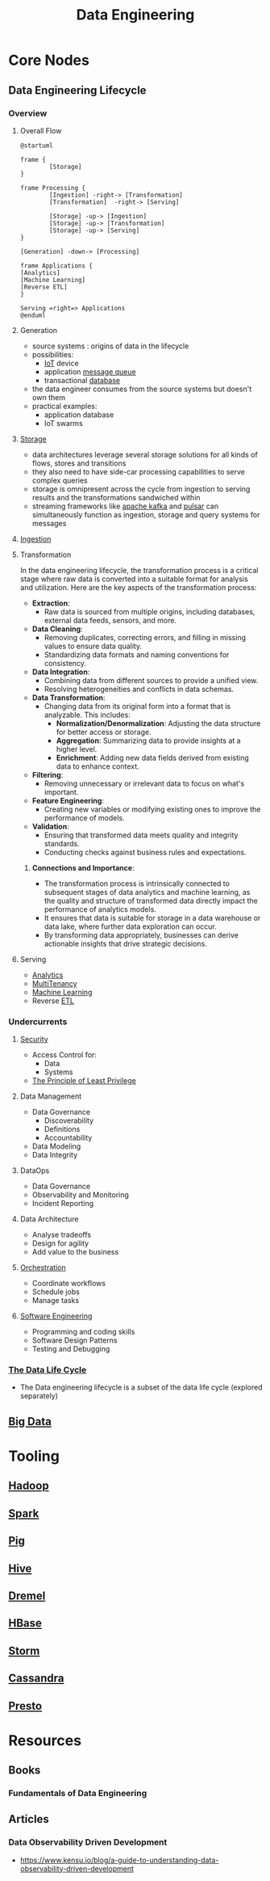 :PROPERTIES:
:ID:       e9d75f9d-f8bf-4125-beb0-8ca34166ce9e
:END:
#+title: Data Engineering
#+filetags: :data:

* Core Nodes
** Data Engineering Lifecycle
*** Overview
**** Overall Flow
#+begin_src plantuml :file ./images/data-eng-lifecycle.png :exports both
@startuml

frame {
        [Storage]
}

frame Processing {
        [Ingestion] -right-> [Transformation]
        [Transformation]  -right-> [Serving]

        [Storage] -up-> [Ingestion]
        [Storage] -up-> [Transformation]
        [Storage] -up-> [Serving]
}

[Generation] -down-> [Processing]

frame Applications {
[Analytics]
[Machine Learning]
[Reverse ETL]
}

Serving =right=> Applications
@enduml
#+end_src

#+RESULTS:
[[file:./images/data-eng-lifecycle.png]]

**** Generation
 - source systems : origins of data in the lifecycle
 - possibilities:
   - [[id:b8f679c7-3ac1-48d7-b1b5-8e4743a62767][IoT]] device
   - application [[id:1073cfed-a09d-48b6-bd52-ba09708699bf][message queue]]
   - transactional [[id:2f67eca9-5076-4895-828f-de3655444ee2][database]]
 - the data engineer consumes from the source systems but doesn't own them
 - practical examples:
   - application database
   - IoT swarms
**** [[id:18491388-2dcc-488f-8f33-00582cf0f77e][Storage]]
- data architectures leverage several storage solutions for all kinds of flows, stores and transitions
- they also need to have side-car processing capabilities to serve complex queries
- storage is omnipresent across the cycle from ingestion to serving results and the transformations sandwiched within
- streaming frameworks like [[id:fa58feb4-25a2-40f1-8533-cafcb0d3886b][apache kafka]] and [[id:5e438030-0096-4b97-8931-f99eb7b738c5][pulsar]] can simultaneously function as ingestion, storage and query systems for messages
**** [[id:5cc98814-915c-4e20-a8e5-82ddd6783466][Ingestion]]
**** Transformation

In the data engineering lifecycle, the transformation process is a critical stage where raw data is converted into a suitable format for analysis and utilization. Here are the key aspects of the transformation process:

- *Extraction*:
  - Raw data is sourced from multiple origins, including databases, external data feeds, sensors, and more.

- *Data Cleaning*:
  - Removing duplicates, correcting errors, and filling in missing values to ensure data quality.
  - Standardizing data formats and naming conventions for consistency.

- *Data Integration*:
  - Combining data from different sources to provide a unified view.
  - Resolving heterogeneities and conflicts in data schemas.

- *Data Transformation*:
  - Changing data from its original form into a format that is analyzable. This includes:
    - *Normalization/Denormalization*: Adjusting the data structure for better access or storage.
    - *Aggregation*: Summarizing data to provide insights at a higher level.
    - *Enrichment*: Adding new data fields derived from existing data to enhance context.

- *Filtering*:
  - Removing unnecessary or irrelevant data to focus on what's important.

- *Feature Engineering*:
  - Creating new variables or modifying existing ones to improve the performance of models.

- *Validation*:
  - Ensuring that transformed data meets quality and integrity standards.
  - Conducting checks against business rules and expectations.

***** *Connections and Importance*:
- The transformation process is intrinsically connected to subsequent stages of data analytics and machine learning, as the quality and structure of transformed data directly impact the performance of analytics models.
- It ensures that data is suitable for storage in a data warehouse or data lake, where further data exploration can occur.
- By transforming data appropriately, businesses can derive actionable insights that drive strategic decisions.

**** Serving
 - [[id:552f0396-488d-43d8-8b44-f68dff74fa5e][Analytics]]
 - [[id:49b0dd1e-ca9e-46fa-a0b9-db0ec330833d][MultiTenancy]]
 - [[id:20230713T110006.406161][Machine Learning]]
 - Reverse [[id:1656ed9e-9ed0-4ddb-9953-98189f6bb42e][ETL]]
*** Undercurrents
**** [[id:6e9b50dc-c5c0-454d-ad99-e6b6968b221a][Security]]
 - Access Control for:
   - Data
   - Systems
 - [[id:d4f81cb7-e01b-4115-b8a1-9a303a82699d][The Principle of Least Privilege]]
**** Data Management
 - Data Governance
   - Discoverability
   - Definitions
   - Accountability
 - Data Modeling
 - Data Integrity
**** DataOps
 - Data Governance
 - Observability and Monitoring
 - Incident Reporting
**** Data Architecture
 - Analyse tradeoffs
 - Design for agility
 - Add value to the business
**** [[id:f822f8f6-89eb-4aa8-ac8f-fdcff3f06fb9][Orchestration]]
 - Coordinate workflows
 - Schedule jobs
 - Manage tasks
**** [[id:5c2039f5-0c44-4926-b2d7-a8bf471923ac][Software Engineering]]
 - Programming and coding skills
 - Software Design Patterns
 - Testing and Debugging
*** [[id:9204583f-13ab-4039-9bfc-453700f8b0d1][The Data Life Cycle]]
 - The Data engineering lifecycle is a subset of the data life cycle (explored separately)
** [[id:710e11f8-780a-4aa5-84fc-c0ab9bb848c0][Big Data]]
* Tooling
** [[id:7aa94354-25d9-441b-993f-31ccc970edd3][Hadoop]]
** [[id:1978cfeb-5ff8-49d1-a1e1-7306151f9850][Spark]]
** [[id:ebd4a55a-6d00-4c3f-9a8a-f806a3e5c2bc][Pig]]
** [[id:62ba92d7-598d-4cc9-b2bd-8bc7bcab7123][Hive]]
** [[id:bf454d38-3ffb-4ef7-9c3b-5e20b8a5b279][Dremel]]
** [[id:99aafe54-241d-4683-ae2d-4152bb9801fc][HBase]]
** [[id:11df321c-ace6-45f2-a080-bdfc2431ae3a][Storm]]
** [[id:20240519T221905.005300][Cassandra]]
** [[id:a34cc866-ec4b-44f5-972f-1c12782f649d][Presto]]
* Resources
** Books
*** Fundamentals of Data Engineering
** Articles
***  Data Observability Driven Development
   - https://www.kensu.io/blog/a-guide-to-understanding-data-observability-driven-development
